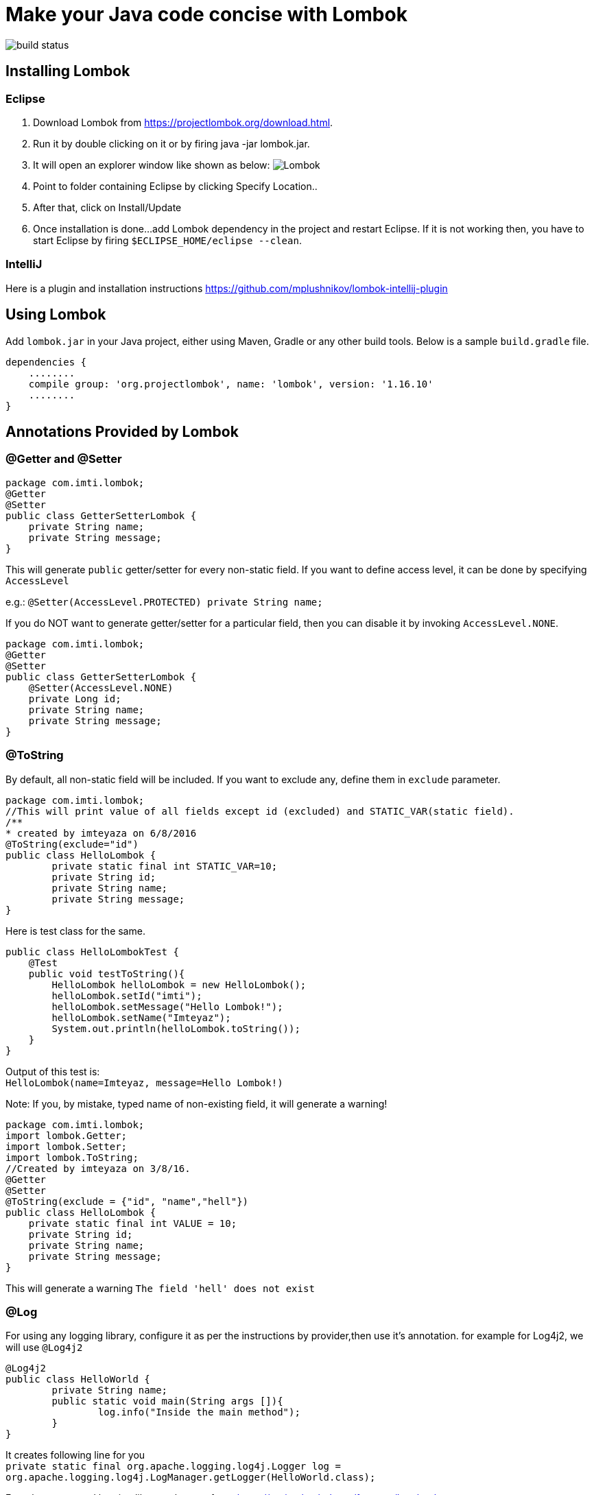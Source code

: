 = Make your Java code concise with Lombok


:source-highlighter: pygments

image::https://travis-ci.org/ahmadimt/JavaWithLombok.svg?branch=master[build status]


== Installing Lombok

=== Eclipse
  1. Download Lombok from https://projectlombok.org/download.html.
  2. Run it by double clicking on it or by firing java -jar lombok.jar.
  3. It will open an explorer window like shown as below:
  image:lombok_screen1.png[Lombok,align="center"]
  4. Point to folder containing Eclipse by clicking Specify Location..
  5. After that, click on Install/Update
  6. Once installation is done...add Lombok dependency in the project and restart Eclipse.
    If it is not working then, you have to start Eclipse by firing `$ECLIPSE_HOME/eclipse --clean`.

=== IntelliJ
Here is a plugin and installation instructions https://github.com/mplushnikov/lombok-intellij-plugin

== Using Lombok

Add `lombok.jar` in your Java project, either using Maven, Gradle or any other build tools. Below is a sample `build.gradle` file.
[source,gradle,linenums]
dependencies {
    ........
    compile group: 'org.projectlombok', name: 'lombok', version: '1.16.10'
    ........
}

== Annotations Provided by Lombok

=== @Getter and @Setter

[source,java,linenums]
----
package com.imti.lombok;
@Getter
@Setter
public class GetterSetterLombok {
    private String name;
    private String message;
}
----
This will generate `public` getter/setter for every non-static field. If you want to define access level, it can be done by specifying `AccessLevel`

e.g.: `@Setter(AccessLevel.PROTECTED) private String name;`

If you do NOT want to generate getter/setter for a particular field, then you can disable it by invoking `AccessLevel.NONE`.

[source,java,linenums]
package com.imti.lombok;
@Getter
@Setter
public class GetterSetterLombok {
    @Setter(AccessLevel.NONE)
    private Long id;
    private String name;
    private String message;
}

=== @ToString
By default, all non-static field will be included. If you want to exclude any, define them in `exclude` parameter.
[source,java,linenums]
----
package com.imti.lombok;
//This will print value of all fields except id (excluded) and STATIC_VAR(static field).
/**
* created by imteyaza on 6/8/2016
@ToString(exclude="id")
public class HelloLombok {
	private static final int STATIC_VAR=10;
	private String id;
	private String name;
	private String message;
}
----
Here is test class for the same.

[source,java,linenums]
----
public class HelloLombokTest {
    @Test
    public void testToString(){
        HelloLombok helloLombok = new HelloLombok();
        helloLombok.setId("imti");
        helloLombok.setMessage("Hello Lombok!");
        helloLombok.setName("Imteyaz");
        System.out.println(helloLombok.toString());
    }
}
----
Output of this test is: +
`HelloLombok(name=Imteyaz, message=Hello Lombok!)`

Note: If you, by mistake, typed name of non-existing field, it will generate a warning!

[source,java,linenums]
----
package com.imti.lombok;
import lombok.Getter;
import lombok.Setter;
import lombok.ToString;
//Created by imteyaza on 3/8/16.
@Getter
@Setter
@ToString(exclude = {"id", "name","hell"})
public class HelloLombok {
    private static final int VALUE = 10;
    private String id;
    private String name;
    private String message;
}
----

This will generate a warning `The field 'hell' does not exist`

=== @Log
For using any logging library, configure it as per the instructions by provider,then use it's annotation. for example for Log4j2, we will use `@Log4j2`

[source,java,linenums]
----
@Log4j2
public class HelloWorld {
	private String name;
	public static void main(String args []){
		log.info("Inside the main method");
	}
}
----
It creates following line for you +
`private static final org.apache.logging.log4j.Logger log = org.apache.logging.log4j.LogManager.getLogger(HelloWorld.class);`

For other supported logging library, please refer to https://projectlombok.org/features/Log.html

=== @Cleanup (My favourite)

[source,java,linenums]
----
package com.imti.lombok;
import lombok.Cleanup;
import java.io.*;
//Created by imteyaza on 3/8/16.
public class ResourceCleanupLombok {
    public void readFile(String inputFileName, String outputFileName) throws IOException {
        @Cleanup InputStream inputStream = new FileInputStream(inputFileName);
        @Cleanup OutputStream outputStream = new FileOutputStream(outputFileName);
        byte[] buffer = new byte[1024];
        while (true) {
            int line = inputStream.read(buffer);
            if (line == -1) {
                break;
            }
            outputStream.write(buffer, 0, line);
        }
    }
}
----
[%hardbreaks]
By default it looks for a method called `close()` in the type of Object you are cleaning up.If you have a custom method name, it can called as `@Cleanup("destroy")`.

[NOTE]
`The destroy() method must be a non-argument method.`

=== @EqualsAndHashCode

If a class is annotated with @EqualsAndHashCode,it will use all non-static fields, by default. +
If you want to exclude some parameter, it can be done by defining `exclude={"<field name>"}`. If the `<field name>` does not exist, it will generate a warning.

[source,java,linenums]
----
package com.imti.lombok;
import lombok.EqualsAndHashCode;
import lombok.Getter;
import lombok.Setter;
import lombok.ToString;
//Created by imteyaza on 5/8/16.
@EqualsAndHashCode(exclude = {"id","name","hell"})
@Getter
@Setter
@ToString
public class EqualAndHashcodeExample {
    private static int COUNTER = 10;
    private String id;
    private String name;
    private String message;
}
----
This will generate a warning `The field 'hell' does not exist`


=== @NoArgsConstructor, @RequiredArgsConstructor, @AllArgsConstructor

* *@NoArgsConstructor:* generates default or no-arguments constructor for the class.
* *@RequiredArgsConstructor:* creates a constructor with 1 parameter for each non-initialized final field.

[source,java,linenums]
----
package com.imti.lombok;
import lombok.*;
//Created by imteyaza on 6/8/16.
@Getter
@Setter
@ToString(exclude = {"id", "name"})
@RequiredArgsConstructor
public class HelloLombok {
    private static final int VALUE = 10;
    private String id;
    private String name;
    private final String message;
}
----
will generate a class like below:

[source,java,linenums]
----
package com.imti.lombok;
import lombok.*;
// Created by imteyaza on 6/8/16.
public class HelloLombok {
    private static final int VALUE = 10;
    private String id;
    private String name;
    private final String message;
    //Other codes omitted for brevity
    public HelloLombok(final String message) {
        this.message = message;
    }
    //Other codes omitted for brevity
}
----

* *@AllArgsConstructor:* will create a constructor with all fields.

=== @Data

It bundles @Getter/@Setter, @ToString, @EqualsAndHashCode and @RequiredArgsConstructor.

=== Conclusion
These were some of the features provided by Lombok. Here is a link to list of all features- `https://projectlombok.org/features/index.html`

== References
* Project Page:  https://projectlombok.org/index.html
* Download and installation instructions: https://projectlombok.org/download.html
* IntelliJ plugin and installation instructions: https://github.com/mplushnikov/lombok-intellij-plugin
* Sample application: https://github.com/ahmadimt/JavaWithLombok

[NOTE]
===============================
[%hardbreaks]
This document is generated with Asciidoctor.
Official site: http://asciidoctor.org/
Here is a great online book for reference to use Asciidoctor: https://leanpub.com/awesomeasciidoctornotebook/read 
===============================
